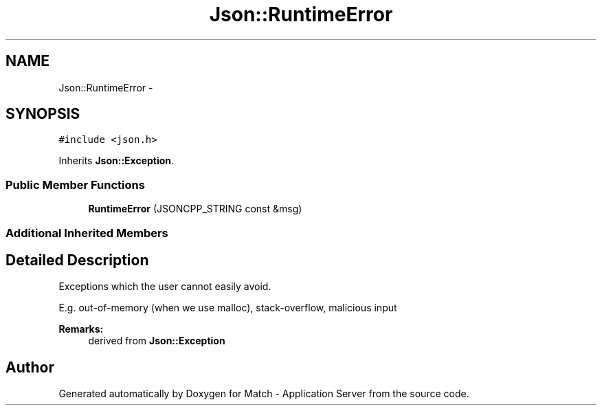 .TH "Json::RuntimeError" 3 "Fri May 27 2016" "Match - Application Server" \" -*- nroff -*-
.ad l
.nh
.SH NAME
Json::RuntimeError \- 
.SH SYNOPSIS
.br
.PP
.PP
\fC#include <json\&.h>\fP
.PP
Inherits \fBJson::Exception\fP\&.
.SS "Public Member Functions"

.in +1c
.ti -1c
.RI "\fBRuntimeError\fP (JSONCPP_STRING const &msg)"
.br
.in -1c
.SS "Additional Inherited Members"
.SH "Detailed Description"
.PP 
Exceptions which the user cannot easily avoid\&.
.PP
E\&.g\&. out-of-memory (when we use malloc), stack-overflow, malicious input
.PP
\fBRemarks:\fP
.RS 4
derived from \fBJson::Exception\fP 
.RE
.PP


.SH "Author"
.PP 
Generated automatically by Doxygen for Match - Application Server from the source code\&.
